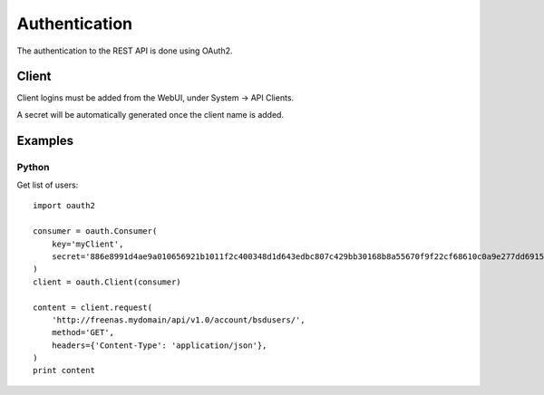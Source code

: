 ==============
Authentication
==============

The authentication to the REST API is done using OAuth2.


Client
--------

Client logins must be added from the WebUI, under System -> API Clients.

A secret will be automatically generated once the client name is added.


Examples
---------

Python
~~~~~~~

Get list of users::

    import oauth2

    consumer = oauth.Consumer(
        key='myClient',
        secret='886e8991d4ae9a010656921b1011f2c400348d1d643edbc807c429bb30168b8a55670f9f22cf68610c0a9e277dd69151c48c15c18aa2dccb8bf8b057ca1187c1',
    )
    client = oauth.Client(consumer)

    content = client.request(
        'http://freenas.mydomain/api/v1.0/account/bsdusers/',
        method='GET',
        headers={'Content-Type': 'application/json'},
    )
    print content
